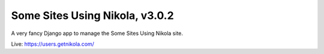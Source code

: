 ===============================
Some Sites Using Nikola, v3.0.2
===============================

A very fancy Django app to manage the Some Sites Using Nikola site.

Live: https://users.getnikola.com/
